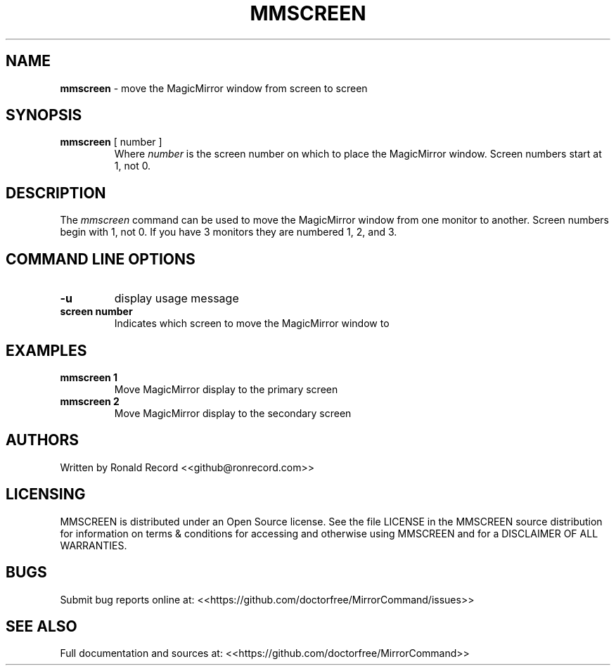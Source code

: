 .\" Automatically generated by Pandoc 2.19.2
.\"
.\" Define V font for inline verbatim, using C font in formats
.\" that render this, and otherwise B font.
.ie "\f[CB]x\f[]"x" \{\
. ftr V B
. ftr VI BI
. ftr VB B
. ftr VBI BI
.\}
.el \{\
. ftr V CR
. ftr VI CI
. ftr VB CB
. ftr VBI CBI
.\}
.TH "MMSCREEN" "1" "December 07, 2021" "mmscreen 2.6" "User Manual"
.hy
.SH NAME
.PP
\f[B]mmscreen\f[R] - move the MagicMirror window from screen to screen
.SH SYNOPSIS
.TP
\f[B]mmscreen\f[R] [ number ]
Where \f[I]number\f[R] is the screen number on which to place the
MagicMirror window.
Screen numbers start at 1, not 0.
.SH DESCRIPTION
.PP
The \f[I]mmscreen\f[R] command can be used to move the MagicMirror
window from one monitor to another.
Screen numbers begin with 1, not 0.
If you have 3 monitors they are numbered 1, 2, and 3.
.SH COMMAND LINE OPTIONS
.TP
\f[B]-u\f[R]
display usage message
.TP
\f[B]screen number\f[R]
Indicates which screen to move the MagicMirror window to
.SH EXAMPLES
.TP
\f[B]mmscreen 1\f[R]
Move MagicMirror display to the primary screen
.TP
\f[B]mmscreen 2\f[R]
Move MagicMirror display to the secondary screen
.SH AUTHORS
.PP
Written by Ronald Record <<github@ronrecord.com>>
.SH LICENSING
.PP
MMSCREEN is distributed under an Open Source license.
See the file LICENSE in the MMSCREEN source distribution for information
on terms & conditions for accessing and otherwise using MMSCREEN and for
a DISCLAIMER OF ALL WARRANTIES.
.SH BUGS
.PP
Submit bug reports online at:
<<https://github.com/doctorfree/MirrorCommand/issues>>
.SH SEE ALSO
.PP
Full documentation and sources at:
<<https://github.com/doctorfree/MirrorCommand>>
